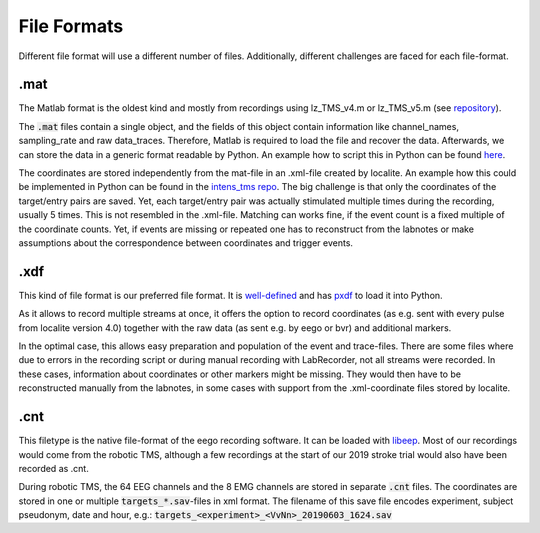 File Formats
------------

Different file format will use a different number of files. Additionally,
different challenges are faced for each file-format.

.mat
****

The Matlab format is the oldest kind and mostly from recordings using lz_TMS_v4.m
or lz_TMS_v5.m (see `repository <https://github.com/translationalneurosurgery/load-tms-toolbox>`_).

The :code:`.mat` files contain a single object, and the fields of this object contain
information like channel_names, sampling_rate and raw data_traces. Therefore,
Matlab is required to load the file and recover the data. Afterwards, we can
store the data in a generic format readable by Python. An example how to script
this in Python can be found `here <https://github.com/translationalneurosurgery/stroke-tms-maps/blob/master/intens_tms/clean/_convert_mat.py>`_.

The coordinates are stored independently from the mat-file in an .xml-file
created by localite. An example how this could be implemented in Python
can be found in the `intens_tms repo <https://github.com/translationalneurosurgery/stroke-tms-maps/blob/master/intens_tms/clean/coords.py#L184>`_. The big challenge is that only the coordinates of the target/entry
pairs are saved. Yet, each target/entry pair was actually stimulated multiple
times during the recording, usually 5 times. This is not resembled in the
.xml-file. Matching can works fine, if the event count is a fixed multiple of
the coordinate counts.  Yet, if events are missing or repeated one has to
reconstruct from the labnotes or make assumptions about the correspondence
between coordinates and trigger events.


.xdf
****

This kind of file format is our preferred file format. It is `well-defined <https://github.com/sccn/xdf/wiki/Specifications>`_ and has `pxdf <https://pypi.org/project/pyxdf/>`_ to load it into Python.

As it allows to record multiple streams at once, it offers the option to record
coordinates (as e.g. sent with every pulse from localite version 4.0) together
with the raw data (as sent e.g. by eego or bvr) and additional markers.

In the optimal case, this allows easy preparation and population of the event
and trace-files. There are some files where due to errors in the recording
script or during manual recording with LabRecorder, not all streams
were recorded. In these cases, information about coordinates or other
markers might be missing. They would then have to be reconstructed manually
from the labnotes, in some cases with support from the .xml-coordinate files
stored by localite.

.cnt
****

This filetype is the native file-format of the eego recording software. It can
be loaded with `libeep <https://github.com/translationalneurosurgery/libeep>`_.
Most of our recordings would come from the robotic TMS, although a few
recordings at the start of our 2019 stroke trial would also have been recorded
as .cnt.

During robotic TMS, the 64 EEG channels and the 8 EMG channels are stored in
separate :code:`.cnt` files.  The coordinates are stored in one or multiple
:code:`targets_*.sav`-files in xml format. The filename of this save file
encodes experiment, subject pseudonym, date and hour, e.g.:
:code:`targets_<experiment>_<VvNn>_20190603_1624.sav`







